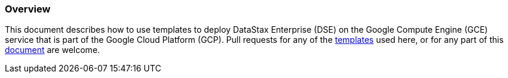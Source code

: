 
=== Overview

This document describes how to use templates to deploy DataStax Enterprise (DSE) on the Google Compute Engine (GCE) service that is part of the Google Cloud Platform (GCP).  Pull requests for any of the https://github.com/DSPN/google-cloud-platform[templates] used here, or for any part of this https://github.com/DSPN/cloud-dg-gce[document] are welcome.

